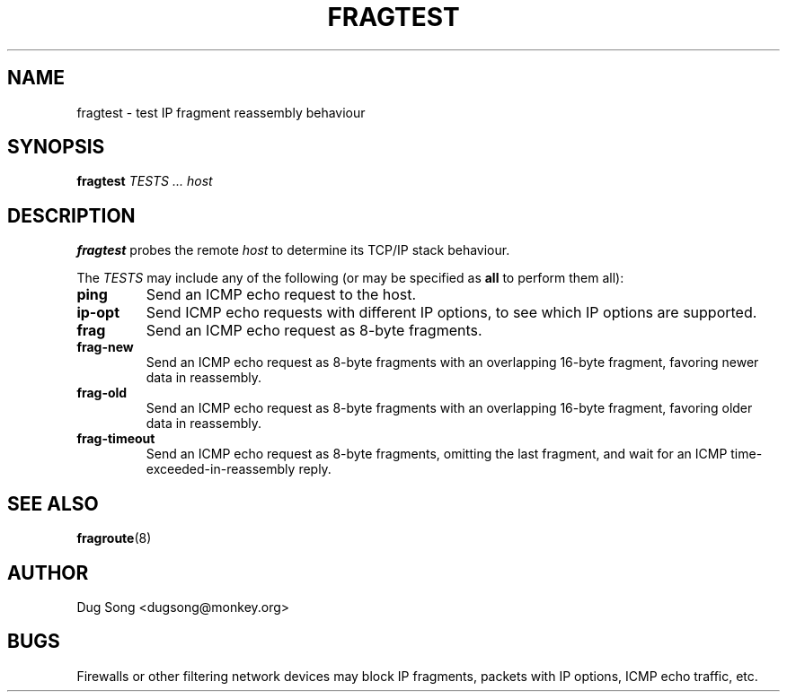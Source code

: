 .\"
.\" Copyright (c) 2002 Dug Song <dugsong@monkey.org>
.\"
.\" $Id: fragtest.8,v 1.2 2002/02/24 04:41:44 dugsong Exp $
.\"
.TH FRAGTEST 8
.SH NAME
fragtest \- test IP fragment reassembly behaviour
.SH SYNOPSIS
.BI fragtest " TESTS ... host"
.SH DESCRIPTION
.B fragtest
probes the remote
.I host
to determine its TCP/IP stack behaviour.
.LP
The 
.I TESTS
may include any of the following (or may be specified as
.B all
to perform them all):
.TP
.B ping
Send an ICMP echo request to the host.
.TP
.B ip-opt
Send ICMP echo requests with different IP options, to see which IP
options are supported.
.TP
.B frag
Send an ICMP echo request as 8-byte fragments.
.TP
.B frag-new
Send an ICMP echo request as 8-byte fragments with an overlapping
16-byte fragment, favoring newer data in reassembly.
.TP
.B frag-old
Send an ICMP echo request as 8-byte fragments with an overlapping
16-byte fragment, favoring older data in reassembly.
.TP
.B frag-timeout
Send an ICMP echo request as 8-byte fragments, omitting the last
fragment, and wait for an ICMP time-exceeded-in-reassembly reply.
.SH "SEE ALSO"
.BR fragroute (8)
.SH AUTHOR
Dug Song <dugsong@monkey.org>
.SH BUGS
Firewalls or other filtering network devices may block IP fragments,
packets with IP options, ICMP echo traffic, etc.
